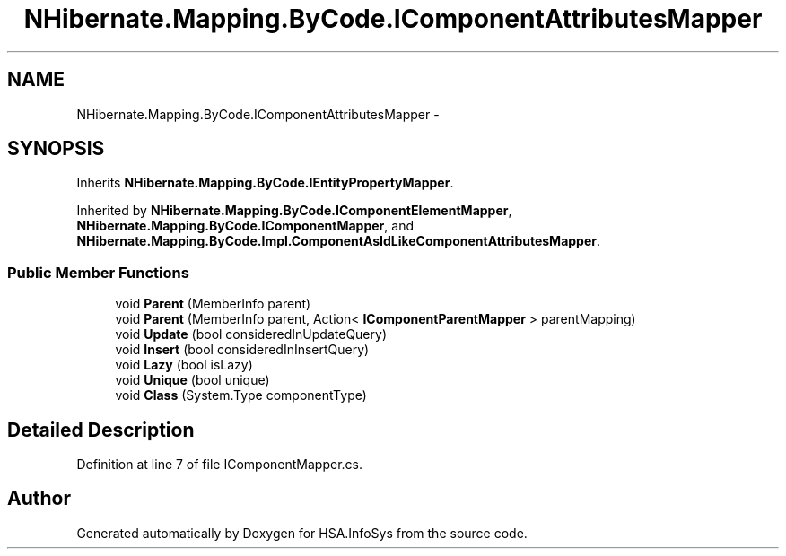 .TH "NHibernate.Mapping.ByCode.IComponentAttributesMapper" 3 "Fri Jul 5 2013" "Version 1.0" "HSA.InfoSys" \" -*- nroff -*-
.ad l
.nh
.SH NAME
NHibernate.Mapping.ByCode.IComponentAttributesMapper \- 
.SH SYNOPSIS
.br
.PP
.PP
Inherits \fBNHibernate\&.Mapping\&.ByCode\&.IEntityPropertyMapper\fP\&.
.PP
Inherited by \fBNHibernate\&.Mapping\&.ByCode\&.IComponentElementMapper\fP, \fBNHibernate\&.Mapping\&.ByCode\&.IComponentMapper\fP, and \fBNHibernate\&.Mapping\&.ByCode\&.Impl\&.ComponentAsIdLikeComponentAttributesMapper\fP\&.
.SS "Public Member Functions"

.in +1c
.ti -1c
.RI "void \fBParent\fP (MemberInfo parent)"
.br
.ti -1c
.RI "void \fBParent\fP (MemberInfo parent, Action< \fBIComponentParentMapper\fP > parentMapping)"
.br
.ti -1c
.RI "void \fBUpdate\fP (bool consideredInUpdateQuery)"
.br
.ti -1c
.RI "void \fBInsert\fP (bool consideredInInsertQuery)"
.br
.ti -1c
.RI "void \fBLazy\fP (bool isLazy)"
.br
.ti -1c
.RI "void \fBUnique\fP (bool unique)"
.br
.ti -1c
.RI "void \fBClass\fP (System\&.Type componentType)"
.br
.in -1c
.SH "Detailed Description"
.PP 
Definition at line 7 of file IComponentMapper\&.cs\&.

.SH "Author"
.PP 
Generated automatically by Doxygen for HSA\&.InfoSys from the source code\&.
